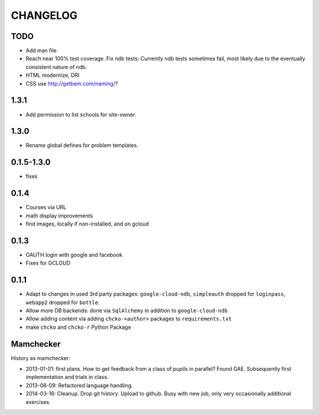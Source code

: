 =========
CHANGELOG
=========

TODO
====

- Add man file

- Reach near 100% test coverage.
  Fix ndb tests: Currently ndb tests sometimes fail,
  most likely due to the eventually consistent nature of ndb.

- HTML modernize, DRI

- CSS use http://getbem.com/naming/?

1.3.1
===========

- Add permission to list schools for site-owner.

1.3.0
===========

- Rename global defines for problem templates.

0.1.5-1.3.0
===========

- fixes

0.1.4
=====

- Courses via URL
- math display improvements
- find images, locally if non-installed, and on gcloud

0.1.3
=====

- OAUTH login with google and facebook
- Fixes for GCLOUD

0.1.1
=====

- Adapt to changes in used 3rd party packages:
  ``google-cloud-ndb``, ``simpleauth`` dropped for ``loginpass``,
  ``webapp2`` dropped for ``bottle``.

- Allow more DB backends: done via ``SqlAlchemy`` in addition to ``google-cloud-ndb``

- Allow adding content via adding ``chcko-<author>`` packages to ``requirements.txt``

- make ``chcko`` and ``chcko-r`` Python Package


Mamchecker
==========

History as mamchecker:

- 2013-01-01: first plans.
  How to get feedback from a class of pupils in parallel?
  Found GAE.
  Subsequently first implementation and trials in class.
- 2013-08-09:
  Refactored language handling.
- 2014-03-16:
  Cleanup.
  Drop git history.
  Upload to github.
  Busy with new job, only very occasionally additional exercises.
